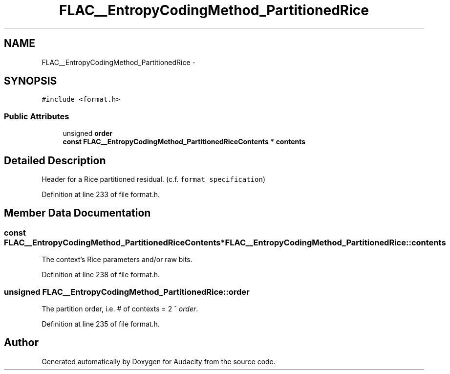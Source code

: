 .TH "FLAC__EntropyCodingMethod_PartitionedRice" 3 "Thu Apr 28 2016" "Audacity" \" -*- nroff -*-
.ad l
.nh
.SH NAME
FLAC__EntropyCodingMethod_PartitionedRice \- 
.SH SYNOPSIS
.br
.PP
.PP
\fC#include <format\&.h>\fP
.SS "Public Attributes"

.in +1c
.ti -1c
.RI "unsigned \fBorder\fP"
.br
.ti -1c
.RI "\fBconst\fP \fBFLAC__EntropyCodingMethod_PartitionedRiceContents\fP * \fBcontents\fP"
.br
.in -1c
.SH "Detailed Description"
.PP 
Header for a Rice partitioned residual\&. (c\&.f\&. \fCformat specification\fP) 
.PP
Definition at line 233 of file format\&.h\&.
.SH "Member Data Documentation"
.PP 
.SS "\fBconst\fP \fBFLAC__EntropyCodingMethod_PartitionedRiceContents\fP* FLAC__EntropyCodingMethod_PartitionedRice::contents"
The context's Rice parameters and/or raw bits\&. 
.PP
Definition at line 238 of file format\&.h\&.
.SS "unsigned FLAC__EntropyCodingMethod_PartitionedRice::order"
The partition order, i\&.e\&. # of contexts = 2 ^ \fIorder\fP\&. 
.PP
Definition at line 235 of file format\&.h\&.

.SH "Author"
.PP 
Generated automatically by Doxygen for Audacity from the source code\&.
